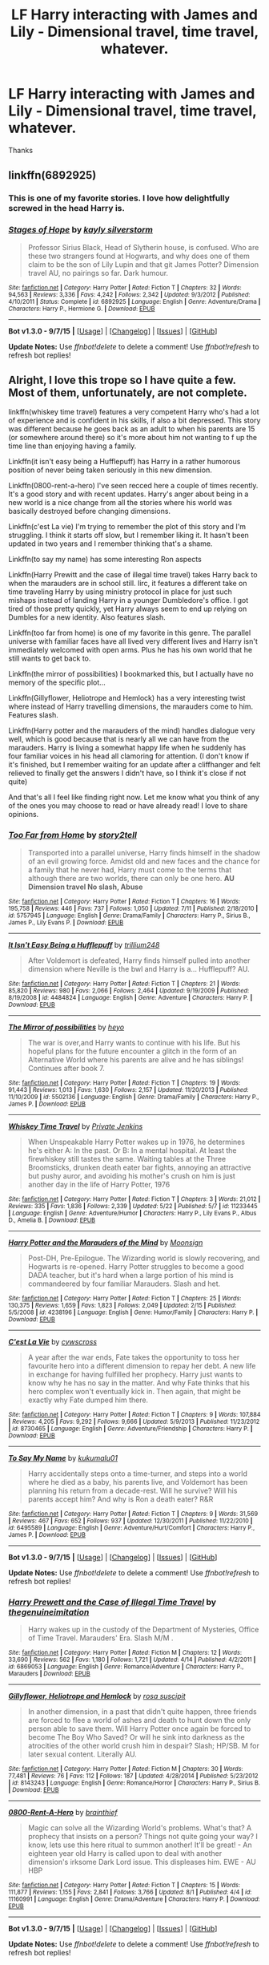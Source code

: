 #+TITLE: LF Harry interacting with James and Lily - Dimensional travel, time travel, whatever.

* LF Harry interacting with James and Lily - Dimensional travel, time travel, whatever.
:PROPERTIES:
:Author: howtopleaseme
:Score: 14
:DateUnix: 1443963388.0
:DateShort: 2015-Oct-04
:FlairText: Request
:END:
Thanks


** linkffn(6892925)
:PROPERTIES:
:Author: Starfox5
:Score: 6
:DateUnix: 1443976546.0
:DateShort: 2015-Oct-04
:END:

*** This is one of my favorite stories. I love how delightfully screwed in the head Harry is.
:PROPERTIES:
:Author: JadeJabberwock
:Score: 5
:DateUnix: 1443995710.0
:DateShort: 2015-Oct-05
:END:


*** [[http://www.fanfiction.net/s/6892925/1/][*/Stages of Hope/*]] by [[https://www.fanfiction.net/u/291348/kayly-silverstorm][/kayly silverstorm/]]

#+begin_quote
  Professor Sirius Black, Head of Slytherin house, is confused. Who are these two strangers found at Hogwarts, and why does one of them claim to be the son of Lily Lupin and that git James Potter? Dimension travel AU, no pairings so far. Dark humour.
#+end_quote

^{/Site/: [[http://www.fanfiction.net/][fanfiction.net]] *|* /Category/: Harry Potter *|* /Rated/: Fiction T *|* /Chapters/: 32 *|* /Words/: 94,563 *|* /Reviews/: 3,336 *|* /Favs/: 4,242 *|* /Follows/: 2,342 *|* /Updated/: 9/3/2012 *|* /Published/: 4/10/2011 *|* /Status/: Complete *|* /id/: 6892925 *|* /Language/: English *|* /Genre/: Adventure/Drama *|* /Characters/: Harry P., Hermione G. *|* /Download/: [[http://www.p0ody-files.com/ff_to_ebook/mobile/makeEpub.php?id=6892925][EPUB]]}

--------------

*Bot v1.3.0 - 9/7/15* *|* [[[https://github.com/tusing/reddit-ffn-bot/wiki/Usage][Usage]]] | [[[https://github.com/tusing/reddit-ffn-bot/wiki/Changelog][Changelog]]] | [[[https://github.com/tusing/reddit-ffn-bot/issues/][Issues]]] | [[[https://github.com/tusing/reddit-ffn-bot/][GitHub]]]

*Update Notes:* Use /ffnbot!delete/ to delete a comment! Use /ffnbot!refresh/ to refresh bot replies!
:PROPERTIES:
:Author: FanfictionBot
:Score: 3
:DateUnix: 1443976625.0
:DateShort: 2015-Oct-04
:END:


** Alright, I love this trope so I have quite a few. Most of them, unfortunately, are not complete.

linkffn(whiskey time travel) features a very competent Harry who's had a lot of experience and is confident in his skills, if also a bit depressed. This story was different because he goes back as an adult to when his parents are 15 (or somewhere around there) so it's more about him not wanting to f up the time line than enjoying having a family.

Linkffn(it isn't easy being a Hufflepuff) has Harry in a rather humorous position of never being taken seriously in this new dimension.

Linkffn(0800-rent-a-hero) I've seen recced here a couple of times recently. It's a good story and with recent updates. Harry's anger about being in a new world is a nice change from all the stories where his world was basically destroyed before changing dimensions.

Linkffn(c'est La vie) I'm trying to remember the plot of this story and I'm struggling. I think it starts off slow, but I remember liking it. It hasn't been updated in two years and I remember thinking that's a shame.

Linkffn(to say my name) has some interesting Ron aspects

Linkffn(Harry Prewitt and the case of illegal time travel) takes Harry back to when the marauders are in school still. Iirc, it features a different take on time traveling Harry by using ministry protocol in place for just such mishaps instead of landing Harry in a younger Dumbledore's office. I got tired of those pretty quickly, yet Harry always seem to end up relying on Dumbles for a new identity. Also features slash.

Linkffn(too far from home) is one of my favorite in this genre. The parallel universe with familiar faces have all lived very different lives and Harry isn't immediately welcomed with open arms. Plus he has his own world that he still wants to get back to.

Linkffn(the mirror of possibilities) I bookmarked this, but I actually have no memory of the specific plot...

Linkffn(Gillyflower, Heliotrope and Hemlock) has a very interesting twist where instead of Harry travelling dimensions, the marauders come to him. Features slash.

Linkffn(Harry potter and the marauders of the mind) handles dialogue very well, which is good because that is nearly all we can have from the marauders. Harry is living a somewhat happy life when he suddenly has four familiar voices in his head all clamoring for attention. (I don't know if it's finished, but I remember waiting for an update after a cliffhanger and felt relieved to finally get the answers I didn't have, so I think it's close if not quite)

And that's all I feel like finding right now. Let me know what you think of any of the ones you may choose to read or have already read! I love to share opinions.
:PROPERTIES:
:Author: JadeJabberwock
:Score: 6
:DateUnix: 1443995427.0
:DateShort: 2015-Oct-05
:END:

*** [[http://www.fanfiction.net/s/5757945/1/][*/Too Far from Home/*]] by [[https://www.fanfiction.net/u/1894543/story2tell][/story2tell/]]

#+begin_quote
  Transported into a parallel universe, Harry finds himself in the shadow of an evil growing force. Amidst old and new faces and the chance for a family that he never had, Harry must come to the terms that although there are two worlds, there can only be one hero. *AU Dimension travel No slash, Abuse*
#+end_quote

^{/Site/: [[http://www.fanfiction.net/][fanfiction.net]] *|* /Category/: Harry Potter *|* /Rated/: Fiction T *|* /Chapters/: 16 *|* /Words/: 195,758 *|* /Reviews/: 446 *|* /Favs/: 737 *|* /Follows/: 1,050 *|* /Updated/: 7/11 *|* /Published/: 2/18/2010 *|* /id/: 5757945 *|* /Language/: English *|* /Genre/: Drama/Family *|* /Characters/: Harry P., Sirius B., James P., Lily Evans P. *|* /Download/: [[http://www.p0ody-files.com/ff_to_ebook/mobile/makeEpub.php?id=5757945][EPUB]]}

--------------

[[http://www.fanfiction.net/s/4484824/1/][*/It Isn't Easy Being a Hufflepuff/*]] by [[https://www.fanfiction.net/u/1669384/trillium248][/trillium248/]]

#+begin_quote
  After Voldemort is defeated, Harry finds himself pulled into another dimension where Neville is the bwl and Harry is a... Hufflepuff? AU.
#+end_quote

^{/Site/: [[http://www.fanfiction.net/][fanfiction.net]] *|* /Category/: Harry Potter *|* /Rated/: Fiction T *|* /Chapters/: 21 *|* /Words/: 85,820 *|* /Reviews/: 980 *|* /Favs/: 2,066 *|* /Follows/: 2,464 *|* /Updated/: 9/19/2009 *|* /Published/: 8/19/2008 *|* /id/: 4484824 *|* /Language/: English *|* /Genre/: Adventure *|* /Characters/: Harry P. *|* /Download/: [[http://www.p0ody-files.com/ff_to_ebook/mobile/makeEpub.php?id=4484824][EPUB]]}

--------------

[[http://www.fanfiction.net/s/5502136/1/][*/The Mirror of possibilities/*]] by [[https://www.fanfiction.net/u/595776/heyo][/heyo/]]

#+begin_quote
  The war is over,and Harry wants to continue with his life. But his hopeful plans for the future encounter a glitch in the form of an Alternative World where his parents are alive and he has siblings! Continues after book 7.
#+end_quote

^{/Site/: [[http://www.fanfiction.net/][fanfiction.net]] *|* /Category/: Harry Potter *|* /Rated/: Fiction T *|* /Chapters/: 19 *|* /Words/: 91,443 *|* /Reviews/: 1,013 *|* /Favs/: 1,630 *|* /Follows/: 2,157 *|* /Updated/: 11/20/2013 *|* /Published/: 11/10/2009 *|* /id/: 5502136 *|* /Language/: English *|* /Genre/: Drama/Family *|* /Characters/: Harry P., James P. *|* /Download/: [[http://www.p0ody-files.com/ff_to_ebook/mobile/makeEpub.php?id=5502136][EPUB]]}

--------------

[[http://www.fanfiction.net/s/11233445/1/][*/Whiskey Time Travel/*]] by [[https://www.fanfiction.net/u/1556516/Private-Jenkins][/Private Jenkins/]]

#+begin_quote
  When Unspeakable Harry Potter wakes up in 1976, he determines he's either A: In the past. Or B: In a mental hospital. At least the firewhiskey still tastes the same. Waiting tables at the Three Broomsticks, drunken death eater bar fights, annoying an attractive but pushy auror, and avoiding his mother's crush on him is just another day in the life of Harry Potter, 1976
#+end_quote

^{/Site/: [[http://www.fanfiction.net/][fanfiction.net]] *|* /Category/: Harry Potter *|* /Rated/: Fiction T *|* /Chapters/: 3 *|* /Words/: 21,012 *|* /Reviews/: 335 *|* /Favs/: 1,836 *|* /Follows/: 2,339 *|* /Updated/: 5/22 *|* /Published/: 5/7 *|* /id/: 11233445 *|* /Language/: English *|* /Genre/: Adventure/Humor *|* /Characters/: Harry P., Lily Evans P., Albus D., Amelia B. *|* /Download/: [[http://www.p0ody-files.com/ff_to_ebook/mobile/makeEpub.php?id=11233445][EPUB]]}

--------------

[[http://www.fanfiction.net/s/4238196/1/][*/Harry Potter and the Marauders of the Mind/*]] by [[https://www.fanfiction.net/u/1210536/Moonsign][/Moonsign/]]

#+begin_quote
  Post-DH, Pre-Epilogue. The Wizarding world is slowly recovering, and Hogwarts is re-opened. Harry Potter struggles to become a good DADA teacher, but it's hard when a large portion of his mind is commandeered by four familiar Marauders. Slash and het.
#+end_quote

^{/Site/: [[http://www.fanfiction.net/][fanfiction.net]] *|* /Category/: Harry Potter *|* /Rated/: Fiction T *|* /Chapters/: 25 *|* /Words/: 130,375 *|* /Reviews/: 1,659 *|* /Favs/: 1,823 *|* /Follows/: 2,049 *|* /Updated/: 2/15 *|* /Published/: 5/5/2008 *|* /id/: 4238196 *|* /Language/: English *|* /Genre/: Humor/Family *|* /Characters/: Harry P. *|* /Download/: [[http://www.p0ody-files.com/ff_to_ebook/mobile/makeEpub.php?id=4238196][EPUB]]}

--------------

[[http://www.fanfiction.net/s/8730465/1/][*/C'est La Vie/*]] by [[https://www.fanfiction.net/u/4019839/cywscross][/cywscross/]]

#+begin_quote
  A year after the war ends, Fate takes the opportunity to toss her favourite hero into a different dimension to repay her debt. A new life in exchange for having fulfilled her prophecy. Harry just wants to know why he has no say in the matter. And why Fate thinks that his hero complex won't eventually kick in. Then again, that might be exactly why Fate dumped him there.
#+end_quote

^{/Site/: [[http://www.fanfiction.net/][fanfiction.net]] *|* /Category/: Harry Potter *|* /Rated/: Fiction T *|* /Chapters/: 9 *|* /Words/: 107,884 *|* /Reviews/: 4,205 *|* /Favs/: 9,292 *|* /Follows/: 9,666 *|* /Updated/: 5/9/2013 *|* /Published/: 11/23/2012 *|* /id/: 8730465 *|* /Language/: English *|* /Genre/: Adventure/Friendship *|* /Characters/: Harry P. *|* /Download/: [[http://www.p0ody-files.com/ff_to_ebook/mobile/makeEpub.php?id=8730465][EPUB]]}

--------------

[[http://www.fanfiction.net/s/6495589/1/][*/To Say My Name/*]] by [[https://www.fanfiction.net/u/1182667/kukumalu01][/kukumalu01/]]

#+begin_quote
  Harry accidentally steps onto a time-turner, and steps into a world where he died as a baby, his parents live, and Voldemort has been planning his return from a decade-rest. Will he survive? Will his parents accept him? And why is Ron a death eater? R&R
#+end_quote

^{/Site/: [[http://www.fanfiction.net/][fanfiction.net]] *|* /Category/: Harry Potter *|* /Rated/: Fiction T *|* /Chapters/: 9 *|* /Words/: 31,569 *|* /Reviews/: 467 *|* /Favs/: 652 *|* /Follows/: 937 *|* /Updated/: 12/30/2011 *|* /Published/: 11/22/2010 *|* /id/: 6495589 *|* /Language/: English *|* /Genre/: Adventure/Hurt/Comfort *|* /Characters/: Harry P., James P. *|* /Download/: [[http://www.p0ody-files.com/ff_to_ebook/mobile/makeEpub.php?id=6495589][EPUB]]}

--------------

*Bot v1.3.0 - 9/7/15* *|* [[[https://github.com/tusing/reddit-ffn-bot/wiki/Usage][Usage]]] | [[[https://github.com/tusing/reddit-ffn-bot/wiki/Changelog][Changelog]]] | [[[https://github.com/tusing/reddit-ffn-bot/issues/][Issues]]] | [[[https://github.com/tusing/reddit-ffn-bot/][GitHub]]]

*Update Notes:* Use /ffnbot!delete/ to delete a comment! Use /ffnbot!refresh/ to refresh bot replies!
:PROPERTIES:
:Author: FanfictionBot
:Score: 3
:DateUnix: 1443995568.0
:DateShort: 2015-Oct-05
:END:


*** [[http://www.fanfiction.net/s/6869053/1/][*/Harry Prewett and the Case of Illegal Time Travel/*]] by [[https://www.fanfiction.net/u/2364659/thegenuineimitation][/thegenuineimitation/]]

#+begin_quote
  Harry wakes up in the custody of the Department of Mysteries, Office of Time Travel. Marauders' Era. Slash M/M .
#+end_quote

^{/Site/: [[http://www.fanfiction.net/][fanfiction.net]] *|* /Category/: Harry Potter *|* /Rated/: Fiction M *|* /Chapters/: 12 *|* /Words/: 33,690 *|* /Reviews/: 562 *|* /Favs/: 1,180 *|* /Follows/: 1,721 *|* /Updated/: 4/14 *|* /Published/: 4/2/2011 *|* /id/: 6869053 *|* /Language/: English *|* /Genre/: Romance/Adventure *|* /Characters/: Harry P., Marauders *|* /Download/: [[http://www.p0ody-files.com/ff_to_ebook/mobile/makeEpub.php?id=6869053][EPUB]]}

--------------

[[http://www.fanfiction.net/s/8143243/1/][*/Gillyflower, Heliotrope and Hemlock/*]] by [[https://www.fanfiction.net/u/4001078/rosa-suscipit][/rosa suscipit/]]

#+begin_quote
  In another dimension, in a past that didn't quite happen, three friends are forced to flee a world of ashes and death to hunt down the only person able to save them. Will Harry Potter once again be forced to become The Boy Who Saved? Or will he sink into darkness as the atrocities of the other world crush him in despair? Slash; HP/SB. M for later sexual content. Literally AU.
#+end_quote

^{/Site/: [[http://www.fanfiction.net/][fanfiction.net]] *|* /Category/: Harry Potter *|* /Rated/: Fiction M *|* /Chapters/: 30 *|* /Words/: 77,481 *|* /Reviews/: 76 *|* /Favs/: 112 *|* /Follows/: 187 *|* /Updated/: 4/28/2014 *|* /Published/: 5/23/2012 *|* /id/: 8143243 *|* /Language/: English *|* /Genre/: Romance/Horror *|* /Characters/: Harry P., Sirius B. *|* /Download/: [[http://www.p0ody-files.com/ff_to_ebook/mobile/makeEpub.php?id=8143243][EPUB]]}

--------------

[[http://www.fanfiction.net/s/11160991/1/][*/0800-Rent-A-Hero/*]] by [[https://www.fanfiction.net/u/4934632/brainthief][/brainthief/]]

#+begin_quote
  Magic can solve all the Wizarding World's problems. What's that? A prophecy that insists on a person? Things not quite going your way? I know, lets use this here ritual to summon another! It'll be great! - An eighteen year old Harry is called upon to deal with another dimension's irksome Dark Lord issue. This displeases him. EWE - AU HBP
#+end_quote

^{/Site/: [[http://www.fanfiction.net/][fanfiction.net]] *|* /Category/: Harry Potter *|* /Rated/: Fiction T *|* /Chapters/: 15 *|* /Words/: 111,877 *|* /Reviews/: 1,155 *|* /Favs/: 2,841 *|* /Follows/: 3,766 *|* /Updated/: 8/1 *|* /Published/: 4/4 *|* /id/: 11160991 *|* /Language/: English *|* /Genre/: Drama/Adventure *|* /Characters/: Harry P. *|* /Download/: [[http://www.p0ody-files.com/ff_to_ebook/mobile/makeEpub.php?id=11160991][EPUB]]}

--------------

*Bot v1.3.0 - 9/7/15* *|* [[[https://github.com/tusing/reddit-ffn-bot/wiki/Usage][Usage]]] | [[[https://github.com/tusing/reddit-ffn-bot/wiki/Changelog][Changelog]]] | [[[https://github.com/tusing/reddit-ffn-bot/issues/][Issues]]] | [[[https://github.com/tusing/reddit-ffn-bot/][GitHub]]]

*Update Notes:* Use /ffnbot!delete/ to delete a comment! Use /ffnbot!refresh/ to refresh bot replies!
:PROPERTIES:
:Author: FanfictionBot
:Score: 1
:DateUnix: 1443995578.0
:DateShort: 2015-Oct-05
:END:


*** I've never seen a couple of these so thanks. Cest La Vie and Rent a Hero are a couple of my favorites.
:PROPERTIES:
:Author: howtopleaseme
:Score: 1
:DateUnix: 1443997441.0
:DateShort: 2015-Oct-05
:END:


** A bit long-winded and slow to update, but: [[https://www.fanfiction.net/s/9704180/1/I-m-Still-Here]]

Also: [[https://www.fanfiction.net/s/8236351/1/Almost-Paradise]], [[https://www.fanfiction.net/s/8730465/1/C-est-La-Vie]], and [[https://www.fanfiction.net/s/10610076/1/Time-to-Put-Your-Galleons-Where-Your-Mouth-Is]]

ffnbot!directlinks
:PROPERTIES:
:Author: Co-miNb
:Score: 4
:DateUnix: 1443972796.0
:DateShort: 2015-Oct-04
:END:

*** ffnbot!parent
:PROPERTIES:
:Author: tusing
:Score: 1
:DateUnix: 1443988491.0
:DateShort: 2015-Oct-04
:END:


*** [[http://www.fanfiction.net/s/8236351/1/][*/Almost Paradise/*]] by [[https://www.fanfiction.net/u/2042977/cywsaphyre][/cywsaphyre/]]

#+begin_quote
  Part of the Wanderer!verse. Prequel to Wanderer. The fifteenth jump lands him in a place so much like the home he has always wanted that he just can't stay away, even though he knows it'll hurt all the more in the end.
#+end_quote

^{/Site/: [[http://www.fanfiction.net/][fanfiction.net]] *|* /Category/: Harry Potter *|* /Rated/: Fiction T *|* /Chapters/: 3 *|* /Words/: 20,702 *|* /Reviews/: 421 *|* /Favs/: 1,511 *|* /Follows/: 484 *|* /Updated/: 6/23/2012 *|* /Published/: 6/19/2012 *|* /Status/: Complete *|* /id/: 8236351 *|* /Language/: English *|* /Genre/: Family/Drama *|* /Characters/: Harry P. *|* /Download/: [[http://www.p0ody-files.com/ff_to_ebook/mobile/makeEpub.php?id=8236351][EPUB]]}

--------------

[[http://www.fanfiction.net/s/9704180/1/][*/I'm Still Here/*]] by [[https://www.fanfiction.net/u/4404355/kathryn518][/kathryn518/]]

#+begin_quote
  The second war with Voldemort never really ended, and there were no winners, certainly not Harry Potter who has lost everything. What will Harry do when a ritual from Voldemort sends him to another world? How will he manage in this new world in which he never existed, especially as he sees familiar events unfolding? Harry/Multi eventually.
#+end_quote

^{/Site/: [[http://www.fanfiction.net/][fanfiction.net]] *|* /Category/: Harry Potter *|* /Rated/: Fiction M *|* /Chapters/: 12 *|* /Words/: 251,149 *|* /Reviews/: 2,511 *|* /Favs/: 6,402 *|* /Follows/: 7,660 *|* /Updated/: 9/6 *|* /Published/: 9/21/2013 *|* /id/: 9704180 *|* /Language/: English *|* /Genre/: Drama/Romance *|* /Characters/: Harry P., Hermione G., Fleur D. *|* /Download/: [[http://www.p0ody-files.com/ff_to_ebook/mobile/makeEpub.php?id=9704180][EPUB]]}

--------------

*Bot v1.3.0 - 9/7/15* *|* [[[https://github.com/tusing/reddit-ffn-bot/wiki/Usage][Usage]]] | [[[https://github.com/tusing/reddit-ffn-bot/wiki/Changelog][Changelog]]] | [[[https://github.com/tusing/reddit-ffn-bot/issues/][Issues]]] | [[[https://github.com/tusing/reddit-ffn-bot/][GitHub]]]

*Update Notes:* Use /ffnbot!delete/ to delete a comment! Use /ffnbot!refresh/ to refresh bot replies!
:PROPERTIES:
:Author: FanfictionBot
:Score: 1
:DateUnix: 1443988526.0
:DateShort: 2015-Oct-04
:END:


** linkffn(Delenda Est)
:PROPERTIES:
:Author: Thsle
:Score: 3
:DateUnix: 1444036329.0
:DateShort: 2015-Oct-05
:END:

*** [[http://www.fanfiction.net/s/5511855/1/][*/Delenda Est/*]] by [[https://www.fanfiction.net/u/116880/Lord-Silvere][/Lord Silvere/]]

#+begin_quote
  Harry is a prisoner, and Bellatrix has fallen from grace. The accidental activation of Bella's treasured heirloom results in another chance for Harry. It also gives him the opportunity to make the acquaintance of the young and enigmatic Bellatrix Black as they change the course of history.
#+end_quote

^{/Site/: [[http://www.fanfiction.net/][fanfiction.net]] *|* /Category/: Harry Potter *|* /Rated/: Fiction T *|* /Chapters/: 46 *|* /Words/: 392,449 *|* /Reviews/: 6,918 *|* /Favs/: 9,020 *|* /Follows/: 6,797 *|* /Updated/: 9/21/2013 *|* /Published/: 11/14/2009 *|* /Status/: Complete *|* /id/: 5511855 *|* /Language/: English *|* /Characters/: Harry P., Bellatrix L. *|* /Download/: [[http://www.p0ody-files.com/ff_to_ebook/mobile/makeEpub.php?id=5511855][EPUB]]}

--------------

*Bot v1.3.0 - 9/7/15* *|* [[[https://github.com/tusing/reddit-ffn-bot/wiki/Usage][Usage]]] | [[[https://github.com/tusing/reddit-ffn-bot/wiki/Changelog][Changelog]]] | [[[https://github.com/tusing/reddit-ffn-bot/issues/][Issues]]] | [[[https://github.com/tusing/reddit-ffn-bot/][GitHub]]]

*Update Notes:* Use /ffnbot!delete/ to delete a comment! Use /ffnbot!refresh/ to refresh bot replies!
:PROPERTIES:
:Author: FanfictionBot
:Score: 1
:DateUnix: 1444036401.0
:DateShort: 2015-Oct-05
:END:


** linkffn(The Darkness Within:Rewrite)\\
It's AU, and a series. This is 1st of 3 books. Currently it's being rewritten so start with this and swap to linkffn(The Darkness Within).
:PROPERTIES:
:Author: Manicial
:Score: 5
:DateUnix: 1443968872.0
:DateShort: 2015-Oct-04
:END:

*** [[http://www.fanfiction.net/s/2913149/1/][*/The Darkness Within/*]] by [[https://www.fanfiction.net/u/1034541/Kurinoone][/Kurinoone/]]

#+begin_quote
  What if Wormtail hadn't told Lord Voldemort the Potters hideout. What if he took Harry straight to him instead? A Dark Harry fanfic. AU Mild HG
#+end_quote

^{/Site/: [[http://www.fanfiction.net/][fanfiction.net]] *|* /Category/: Harry Potter *|* /Rated/: Fiction T *|* /Chapters/: 65 *|* /Words/: 364,868 *|* /Reviews/: 7,111 *|* /Favs/: 7,013 *|* /Follows/: 2,061 *|* /Updated/: 12/24/2006 *|* /Published/: 4/26/2006 *|* /Status/: Complete *|* /id/: 2913149 *|* /Language/: English *|* /Genre/: Adventure/Angst *|* /Characters/: Harry P., Voldemort *|* /Download/: [[http://www.p0ody-files.com/ff_to_ebook/mobile/makeEpub.php?id=2913149][EPUB]]}

--------------

[[http://www.fanfiction.net/s/5957714/1/][*/The Darkness Within:The Rewrite/*]] by [[https://www.fanfiction.net/u/1034541/Kurinoone][/Kurinoone/]]

#+begin_quote
  A rewrite of the first part in my Dark Prince Trilogy. What if Wormtail hadn't told Lord Voldemort the Potters hideout. What if he took Harry straight to him instead? Book One of the Dark Prince Trilogy.
#+end_quote

^{/Site/: [[http://www.fanfiction.net/][fanfiction.net]] *|* /Category/: Harry Potter *|* /Rated/: Fiction T *|* /Chapters/: 52 *|* /Words/: 332,385 *|* /Reviews/: 2,207 *|* /Favs/: 2,064 *|* /Follows/: 2,071 *|* /Updated/: 9/10 *|* /Published/: 5/9/2010 *|* /id/: 5957714 *|* /Language/: English *|* /Genre/: Adventure/Angst *|* /Characters/: Harry P., Voldemort *|* /Download/: [[http://www.p0ody-files.com/ff_to_ebook/mobile/makeEpub.php?id=5957714][EPUB]]}

--------------

*Bot v1.3.0 - 9/7/15* *|* [[[https://github.com/tusing/reddit-ffn-bot/wiki/Usage][Usage]]] | [[[https://github.com/tusing/reddit-ffn-bot/wiki/Changelog][Changelog]]] | [[[https://github.com/tusing/reddit-ffn-bot/issues/][Issues]]] | [[[https://github.com/tusing/reddit-ffn-bot/][GitHub]]]

*Update Notes:* Use /ffnbot!delete/ to delete a comment! Use /ffnbot!refresh/ to refresh bot replies!
:PROPERTIES:
:Author: FanfictionBot
:Score: 3
:DateUnix: 1443968947.0
:DateShort: 2015-Oct-04
:END:


*** I've seen this story so many times, but I haven't read it because of the Dark Harry warning. Harry being evil is just not my cup of tea, though dimension travel definitely is and I actually do like dark fics. Just not dark-for-some-reason Harry. Tell it to me straight, how dark is he in this series?
:PROPERTIES:
:Author: JadeJabberwock
:Score: 2
:DateUnix: 1443993327.0
:DateShort: 2015-Oct-05
:END:

**** Compared to other dark harry fics this is quite light. Just misguided.
:PROPERTIES:
:Author: Manicial
:Score: 3
:DateUnix: 1444005469.0
:DateShort: 2015-Oct-05
:END:


**** The story starts off with him being Voldemort's enforcer if I remember correctly. So he is dark. However, he still has some values instilled in him. So he is not evil. I think you should read it. You will be pleasantly surprised.
:PROPERTIES:
:Author: Vardso
:Score: 2
:DateUnix: 1443994741.0
:DateShort: 2015-Oct-05
:END:


**** I agree with [[/u/Vardso]]. The non-rewrite (only one I've read) starts out with Dark Harry yes, but that is moved away from almost intantly once the exposition is finished. After that the stories focus is mostly on Harry brpther, familie and new self proclaimed friends around him. So if it's the Dark Harry that makes you shy away, then you are missing some.
:PROPERTIES:
:Author: KayanRider
:Score: 2
:DateUnix: 1444030389.0
:DateShort: 2015-Oct-05
:END:


** linkffn(The Prince of Slytherin by the Sinister Man; Through the Cupboard by Neurotica)
:PROPERTIES:
:Author: mlcor87
:Score: 2
:DateUnix: 1443997723.0
:DateShort: 2015-Oct-05
:END:

*** [[http://www.fanfiction.net/s/11191235/1/][*/Harry Potter and the Prince of Slytherin/*]] by [[https://www.fanfiction.net/u/4788805/The-Sinister-Man][/The Sinister Man/]]

#+begin_quote
  Everybody has a Wrong Boy Who Lived story in them, and everybody has a Slytherin!Harry story. This is mine for both. AU, currently in Year Two (Harry Potter and the Secret Enemy). NOTE: There will be NO romantic pairings prior to Fourth Year.
#+end_quote

^{/Site/: [[http://www.fanfiction.net/][fanfiction.net]] *|* /Category/: Harry Potter *|* /Rated/: Fiction T *|* /Chapters/: 46 *|* /Words/: 175,430 *|* /Reviews/: 1,417 *|* /Favs/: 1,445 *|* /Follows/: 1,988 *|* /Updated/: 10/2 *|* /Published/: 4/17 *|* /id/: 11191235 *|* /Language/: English *|* /Genre/: Adventure *|* /Characters/: Harry P., Hermione G., Neville L., Theodore N. *|* /Download/: [[http://www.p0ody-files.com/ff_to_ebook/mobile/makeEpub.php?id=11191235][EPUB]]}

--------------

[[http://www.fanfiction.net/s/5312967/1/][*/Through the Cupboard/*]] by [[https://www.fanfiction.net/u/612219/Neurotica][/Neurotica/]]

#+begin_quote
  Complete. AU. Post-GoF. During his cleaning chores for Aunt Petunia, Harry is sent to clean out the cupboard under the stairs and after Dudley locks him in, he discovers something very odd in the wall that vaults him into another dimension.
#+end_quote

^{/Site/: [[http://www.fanfiction.net/][fanfiction.net]] *|* /Category/: Harry Potter *|* /Rated/: Fiction T *|* /Chapters/: 17 *|* /Words/: 67,505 *|* /Reviews/: 619 *|* /Favs/: 972 *|* /Follows/: 453 *|* /Updated/: 9/12/2009 *|* /Published/: 8/18/2009 *|* /Status/: Complete *|* /id/: 5312967 *|* /Language/: English *|* /Genre/: Mystery/Family *|* /Characters/: Harry P., Remus L. *|* /Download/: [[http://www.p0ody-files.com/ff_to_ebook/mobile/makeEpub.php?id=5312967][EPUB]]}

--------------

*Bot v1.3.0 - 9/7/15* *|* [[[https://github.com/tusing/reddit-ffn-bot/wiki/Usage][Usage]]] | [[[https://github.com/tusing/reddit-ffn-bot/wiki/Changelog][Changelog]]] | [[[https://github.com/tusing/reddit-ffn-bot/issues/][Issues]]] | [[[https://github.com/tusing/reddit-ffn-bot/][GitHub]]]

*Update Notes:* Use /ffnbot!delete/ to delete a comment! Use /ffnbot!refresh/ to refresh bot replies!
:PROPERTIES:
:Author: FanfictionBot
:Score: 1
:DateUnix: 1443997819.0
:DateShort: 2015-Oct-05
:END:


** linkffn(3571753) - Dimension travel - A bit open ended ending, but still finished

linkffn(4198643) - Time travel. A pretty light story, though not a crack fic. Harry only goes back in time for ~week.

linkffn(1248431) - AU story where James and Lily are alive, trilogy, complete
:PROPERTIES:
:Author: canopus12
:Score: 2
:DateUnix: 1444042932.0
:DateShort: 2015-Oct-05
:END:

*** [[http://www.fanfiction.net/s/4198643/1/][*/Timely Errors/*]] by [[https://www.fanfiction.net/u/1342427/Worfe][/Worfe/]]

#+begin_quote
  Harry Potter never had much luck, being sent to his parents' past should have been expected. 'Complete' Time travel fic.
#+end_quote

^{/Site/: [[http://www.fanfiction.net/][fanfiction.net]] *|* /Category/: Harry Potter *|* /Rated/: Fiction T *|* /Chapters/: 13 *|* /Words/: 130,020 *|* /Reviews/: 1,912 *|* /Favs/: 6,901 *|* /Follows/: 1,881 *|* /Updated/: 7/7/2009 *|* /Published/: 4/15/2008 *|* /Status/: Complete *|* /id/: 4198643 *|* /Language/: English *|* /Genre/: Supernatural *|* /Characters/: Harry P., James P. *|* /Download/: [[http://www.p0ody-files.com/ff_to_ebook/mobile/makeEpub.php?id=4198643][EPUB]]}

--------------

[[http://www.fanfiction.net/s/1248431/1/][*/Promises Unbroken/*]] by [[https://www.fanfiction.net/u/22909/Robin4][/Robin4/]]

#+begin_quote
  Sirius Black remained the Secret Keeper and everything he feared came to pass. Ten years later, James and Lily live, Harry attends Hogwarts, and Voldemort remains...yet the world is different and nothing is as it seems. AU, updated for HBP.
#+end_quote

^{/Site/: [[http://www.fanfiction.net/][fanfiction.net]] *|* /Category/: Harry Potter *|* /Rated/: Fiction T *|* /Chapters/: 41 *|* /Words/: 170,882 *|* /Reviews/: 2,889 *|* /Favs/: 2,352 *|* /Follows/: 345 *|* /Updated/: 10/6/2003 *|* /Published/: 2/24/2003 *|* /Status/: Complete *|* /id/: 1248431 *|* /Language/: English *|* /Genre/: Drama/Adventure *|* /Characters/: Sirius B., Remus L. *|* /Download/: [[http://www.p0ody-files.com/ff_to_ebook/mobile/makeEpub.php?id=1248431][EPUB]]}

--------------

[[http://www.fanfiction.net/s/3571753/1/][*/The World As We Knew It/*]] by [[https://www.fanfiction.net/u/1289587/Lady-Alinor][/Lady Alinor/]]

#+begin_quote
  Destroy the Horcruxes---that's Harry's goal, until an Aperio throws him and two other unknown people into a world where the prophecy never existed, his parents and Sirius are alive, and Ginny went to Azkaban for opening the Chamber. Canon pairings, preDH.
#+end_quote

^{/Site/: [[http://www.fanfiction.net/][fanfiction.net]] *|* /Category/: Harry Potter *|* /Rated/: Fiction T *|* /Chapters/: 60 *|* /Words/: 178,386 *|* /Reviews/: 2,343 *|* /Favs/: 1,858 *|* /Follows/: 831 *|* /Updated/: 11/23/2007 *|* /Published/: 6/2/2007 *|* /Status/: Complete *|* /id/: 3571753 *|* /Language/: English *|* /Genre/: Adventure/Mystery *|* /Characters/: Harry P., Ginny W. *|* /Download/: [[http://www.p0ody-files.com/ff_to_ebook/mobile/makeEpub.php?id=3571753][EPUB]]}

--------------

*Bot v1.3.0 - 9/7/15* *|* [[[https://github.com/tusing/reddit-ffn-bot/wiki/Usage][Usage]]] | [[[https://github.com/tusing/reddit-ffn-bot/wiki/Changelog][Changelog]]] | [[[https://github.com/tusing/reddit-ffn-bot/issues/][Issues]]] | [[[https://github.com/tusing/reddit-ffn-bot/][GitHub]]]

*Update Notes:* Use /ffnbot!delete/ to delete a comment! Use /ffnbot!refresh/ to refresh bot replies!
:PROPERTIES:
:Author: FanfictionBot
:Score: 1
:DateUnix: 1444043017.0
:DateShort: 2015-Oct-05
:END:


** linkffn(Jamie Evans and Fate's Fool), linkffn(Elsewhere, but not Elsewhen)
:PROPERTIES:
:Author: Karinta
:Score: 2
:DateUnix: 1444068550.0
:DateShort: 2015-Oct-05
:END:

*** [[http://www.fanfiction.net/s/7118223/1/][*/Elsewhere, but not Elsewhen/*]] by [[https://www.fanfiction.net/u/699762/The-Mad-Mad-Reviewer][/The Mad Mad Reviewer/]]

#+begin_quote
  Thestrals can go a lot more places than just wherever you need to go. Unfortunately for Harry Potter, Voldemort is more than aware of this, and doesn't want to deal with Harry Potter anymore.
#+end_quote

^{/Site/: [[http://www.fanfiction.net/][fanfiction.net]] *|* /Category/: Harry Potter *|* /Rated/: Fiction M *|* /Chapters/: 25 *|* /Words/: 73,640 *|* /Reviews/: 775 *|* /Favs/: 1,722 *|* /Follows/: 2,030 *|* /Updated/: 12/29/2012 *|* /Published/: 6/25/2011 *|* /id/: 7118223 *|* /Language/: English *|* /Genre/: Adventure *|* /Characters/: Harry P. *|* /Download/: [[http://www.p0ody-files.com/ff_to_ebook/mobile/makeEpub.php?id=7118223][EPUB]]}

--------------

[[http://www.fanfiction.net/s/8175132/1/][*/Jamie Evans and Fate's Fool/*]] by [[https://www.fanfiction.net/u/699762/The-Mad-Mad-Reviewer][/The Mad Mad Reviewer/]]

#+begin_quote
  Harry Potter stepped back in time with enough plans to deal with just about everything fate could throw at him. He forgot one problem: He's fate's chewtoy. Mentions of rape, sex, unholy vengeance, and venomous squirrels. Reposted after takedown!
#+end_quote

^{/Site/: [[http://www.fanfiction.net/][fanfiction.net]] *|* /Category/: Harry Potter *|* /Rated/: Fiction M *|* /Chapters/: 12 *|* /Words/: 77,208 *|* /Reviews/: 364 *|* /Favs/: 1,797 *|* /Follows/: 583 *|* /Published/: 6/2/2012 *|* /Status/: Complete *|* /id/: 8175132 *|* /Language/: English *|* /Genre/: Adventure/Family *|* /Characters/: <Harry P., N. Tonks> *|* /Download/: [[http://www.p0ody-files.com/ff_to_ebook/mobile/makeEpub.php?id=8175132][EPUB]]}

--------------

*Bot v1.3.0 - 9/7/15* *|* [[[https://github.com/tusing/reddit-ffn-bot/wiki/Usage][Usage]]] | [[[https://github.com/tusing/reddit-ffn-bot/wiki/Changelog][Changelog]]] | [[[https://github.com/tusing/reddit-ffn-bot/issues/][Issues]]] | [[[https://github.com/tusing/reddit-ffn-bot/][GitHub]]]

*Update Notes:* Use /ffnbot!delete/ to delete a comment! Use /ffnbot!refresh/ to refresh bot replies!
:PROPERTIES:
:Author: FanfictionBot
:Score: 2
:DateUnix: 1444068584.0
:DateShort: 2015-Oct-05
:END:


** No one's posted this yet, so linkffn(You Did What!) is a great comedy by nonjon. It's the third and last in a series, though I don't remember if you need to read the first two to make sense of this one. They're all enjoyable and the first two are shorter: linkffn(Where in the world is harry potter?) and linkffn(The Untitled Cheekquel Project)
:PROPERTIES:
:Author: oops_i_made_a_typi
:Score: 1
:DateUnix: 1444001230.0
:DateShort: 2015-Oct-05
:END:

*** [[http://www.fanfiction.net/s/2630300/1/][*/You Did What!/*]] by [[https://www.fanfiction.net/u/649528/nonjon][/nonjon/]]

#+begin_quote
  COMPLETE. [Third and final story from the 'Where in the World is Harry Potter' trilogy] No one is safe when Harry happens. Not the living relatives, not the dead ones. No one.
#+end_quote

^{/Site/: [[http://www.fanfiction.net/][fanfiction.net]] *|* /Category/: Harry Potter *|* /Rated/: Fiction M *|* /Chapters/: 21 *|* /Words/: 139,965 *|* /Reviews/: 1,486 *|* /Favs/: 1,741 *|* /Follows/: 498 *|* /Updated/: 1/27/2006 *|* /Published/: 10/22/2005 *|* /Status/: Complete *|* /id/: 2630300 *|* /Language/: English *|* /Genre/: Humor *|* /Characters/: Harry P., Harry P. *|* /Download/: [[http://www.p0ody-files.com/ff_to_ebook/mobile/makeEpub.php?id=2630300][EPUB]]}

--------------

[[http://www.fanfiction.net/s/2354771/1/][*/Where in the World is Harry Potter?/*]] by [[https://www.fanfiction.net/u/649528/nonjon][/nonjon/]]

#+begin_quote
  COMPLETE. PostOotP. Harry Potter fulfilled the prophecy and has since disappeared. Or has he? Tonks and Hermione are the lead Order members continuously hoping to track him down. The question is: can they keep up with him?
#+end_quote

^{/Site/: [[http://www.fanfiction.net/][fanfiction.net]] *|* /Category/: Harry Potter *|* /Rated/: Fiction M *|* /Chapters/: 16 *|* /Words/: 54,625 *|* /Reviews/: 1,057 *|* /Favs/: 3,074 *|* /Follows/: 722 *|* /Updated/: 4/30/2005 *|* /Published/: 4/16/2005 *|* /Status/: Complete *|* /id/: 2354771 *|* /Language/: English *|* /Genre/: Humor *|* /Download/: [[http://www.p0ody-files.com/ff_to_ebook/mobile/makeEpub.php?id=2354771][EPUB]]}

--------------

[[http://www.fanfiction.net/s/2477165/1/][*/The Untitled Cheekquel Project/*]] by [[https://www.fanfiction.net/u/649528/nonjon][/nonjon/]]

#+begin_quote
  COMPLETE. [Sequel to Where in the World is Harry Potter?] Now that Harry has been found, he's going to teach DADA at Hogwarts again for the first time. Will he change and grow as a person? Will he find love? Enh... doubtful.
#+end_quote

^{/Site/: [[http://www.fanfiction.net/][fanfiction.net]] *|* /Category/: Harry Potter *|* /Rated/: Fiction M *|* /Chapters/: 21 *|* /Words/: 69,193 *|* /Reviews/: 1,015 *|* /Favs/: 1,659 *|* /Follows/: 437 *|* /Updated/: 8/29/2005 *|* /Published/: 7/9/2005 *|* /Status/: Complete *|* /id/: 2477165 *|* /Language/: English *|* /Genre/: Humor *|* /Characters/: Harry P. *|* /Download/: [[http://www.p0ody-files.com/ff_to_ebook/mobile/makeEpub.php?id=2477165][EPUB]]}

--------------

*Bot v1.3.0 - 9/7/15* *|* [[[https://github.com/tusing/reddit-ffn-bot/wiki/Usage][Usage]]] | [[[https://github.com/tusing/reddit-ffn-bot/wiki/Changelog][Changelog]]] | [[[https://github.com/tusing/reddit-ffn-bot/issues/][Issues]]] | [[[https://github.com/tusing/reddit-ffn-bot/][GitHub]]]

*Update Notes:* Use /ffnbot!delete/ to delete a comment! Use /ffnbot!refresh/ to refresh bot replies!
:PROPERTIES:
:Author: FanfictionBot
:Score: 1
:DateUnix: 1444001301.0
:DateShort: 2015-Oct-05
:END:


*** Spoilers!! Though really it's a humor story not a drama so spoiling it is not a huge deal.
:PROPERTIES:
:Score: 1
:DateUnix: 1444008805.0
:DateShort: 2015-Oct-05
:END:


** linkffn(2477819)
:PROPERTIES:
:Author: Starfox5
:Score: 1
:DateUnix: 1444040490.0
:DateShort: 2015-Oct-05
:END:

*** [[http://www.fanfiction.net/s/2477819/1/][*/Lily Potter and the Worst Holiday/*]] by [[https://www.fanfiction.net/u/728312/bobsaqqara][/bobsaqqara/]]

#+begin_quote
  AU Sixteen years to the day after her first born son was murdered, Professor Lily Potter must deal with the arrival of six unknown people. Post OotP. Reedited and reposted
#+end_quote

^{/Site/: [[http://www.fanfiction.net/][fanfiction.net]] *|* /Category/: Harry Potter *|* /Rated/: Fiction T *|* /Chapters/: 4 *|* /Words/: 28,439 *|* /Reviews/: 780 *|* /Favs/: 4,625 *|* /Follows/: 952 *|* /Updated/: 12/2/2005 *|* /Published/: 7/10/2005 *|* /Status/: Complete *|* /id/: 2477819 *|* /Language/: English *|* /Genre/: Drama/Angst *|* /Characters/: Lily Evans P., Harry P. *|* /Download/: [[http://www.p0ody-files.com/ff_to_ebook/mobile/makeEpub.php?id=2477819][EPUB]]}

--------------

*Bot v1.3.0 - 9/7/15* *|* [[[https://github.com/tusing/reddit-ffn-bot/wiki/Usage][Usage]]] | [[[https://github.com/tusing/reddit-ffn-bot/wiki/Changelog][Changelog]]] | [[[https://github.com/tusing/reddit-ffn-bot/issues/][Issues]]] | [[[https://github.com/tusing/reddit-ffn-bot/][GitHub]]]

*Update Notes:* Use /ffnbot!delete/ to delete a comment! Use /ffnbot!refresh/ to refresh bot replies!
:PROPERTIES:
:Author: FanfictionBot
:Score: 1
:DateUnix: 1444040546.0
:DateShort: 2015-Oct-05
:END:


** Little late to the party, but I looked through the recommendations and haven't seen this one posted yet. It gets a little iffy, but it's still enjoyable. I feel like some things could've been cut out, others fleshed out better.

linkffn(time revolution by kissthis)
:PROPERTIES:
:Author: girlikecupcake
:Score: 1
:DateUnix: 1444266844.0
:DateShort: 2015-Oct-08
:END:

*** [[http://www.fanfiction.net/s/2128143/1/][*/Time Revolution/*]] by [[https://www.fanfiction.net/u/324272/KissThis][/KissThis/]]

#+begin_quote
  Hermione's ritual magick brought back four people from the past to fulfil a prophecy, but they aren't exactly the four she planned on. Are the trio a prehistoric triumverate of power? Will Voldemort be defeated? Love for the Marauders? SBHGRL FIN
#+end_quote

^{/Site/: [[http://www.fanfiction.net/][fanfiction.net]] *|* /Category/: Harry Potter *|* /Rated/: Fiction T *|* /Chapters/: 36 *|* /Words/: 166,956 *|* /Reviews/: 940 *|* /Favs/: 741 *|* /Follows/: 142 *|* /Updated/: 5/11/2005 *|* /Published/: 11/9/2004 *|* /Status/: Complete *|* /id/: 2128143 *|* /Language/: English *|* /Genre/: Adventure/Romance *|* /Characters/: Hermione G., Remus L. *|* /Download/: [[http://www.p0ody-files.com/ff_to_ebook/mobile/makeEpub.php?id=2128143][EPUB]]}

--------------

*Bot v1.3.0 - 9/7/15* *|* [[[https://github.com/tusing/reddit-ffn-bot/wiki/Usage][Usage]]] | [[[https://github.com/tusing/reddit-ffn-bot/wiki/Changelog][Changelog]]] | [[[https://github.com/tusing/reddit-ffn-bot/issues/][Issues]]] | [[[https://github.com/tusing/reddit-ffn-bot/][GitHub]]]

*Update Notes:* Use /ffnbot!delete/ to delete a comment! Use /ffnbot!refresh/ to refresh bot replies!
:PROPERTIES:
:Author: FanfictionBot
:Score: 1
:DateUnix: 1444266935.0
:DateShort: 2015-Oct-08
:END:


** Linkffn(The Last Causalities)
:PROPERTIES:
:Author: midasgoldentouch
:Score: 1
:DateUnix: 1443990640.0
:DateShort: 2015-Oct-05
:END:

*** [[http://www.fanfiction.net/s/6780275/1/][*/The Last Casualties/*]] by [[https://www.fanfiction.net/u/1510989/muggledad][/muggledad/]]

#+begin_quote
  "Lily, it's him! Take Harry and run!" It began the same way, but ended in a very different way. This change caused life instead of death for many. Life altering changes provide the Power The Dark Lord Knows Not. J/L, H/Hr
#+end_quote

^{/Site/: [[http://www.fanfiction.net/][fanfiction.net]] *|* /Category/: Harry Potter *|* /Rated/: Fiction M *|* /Chapters/: 31 *|* /Words/: 370,395 *|* /Reviews/: 2,594 *|* /Favs/: 3,955 *|* /Follows/: 4,646 *|* /Updated/: 2/6 *|* /Published/: 2/26/2011 *|* /id/: 6780275 *|* /Language/: English *|* /Genre/: Romance/Family *|* /Characters/: <Harry P., Hermione G.> <James P., Lily Evans P.> *|* /Download/: [[http://www.p0ody-files.com/ff_to_ebook/mobile/makeEpub.php?id=6780275][EPUB]]}

--------------

*Bot v1.3.0 - 9/7/15* *|* [[[https://github.com/tusing/reddit-ffn-bot/wiki/Usage][Usage]]] | [[[https://github.com/tusing/reddit-ffn-bot/wiki/Changelog][Changelog]]] | [[[https://github.com/tusing/reddit-ffn-bot/issues/][Issues]]] | [[[https://github.com/tusing/reddit-ffn-bot/][GitHub]]]

*Update Notes:* Use /ffnbot!delete/ to delete a comment! Use /ffnbot!refresh/ to refresh bot replies!
:PROPERTIES:
:Author: FanfictionBot
:Score: 1
:DateUnix: 1443990721.0
:DateShort: 2015-Oct-05
:END:

